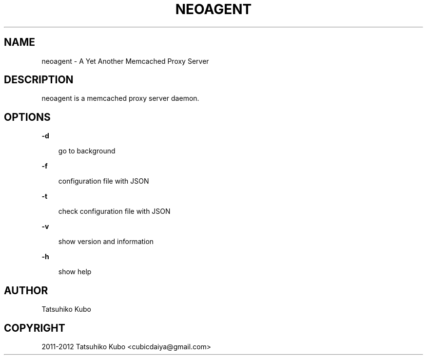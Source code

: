 .TH "NEOAGENT" "1" "January 20, 2012" "0.2.0" "neoagent"
.SH NAME
neoagent \- A Yet Another Memcached Proxy Server
.
.nr rst2man-indent-level 0
.
.de1 rstReportMargin
\\$1 \\n[an-margin]
level \\n[rst2man-indent-level]
level margin: \\n[rst2man-indent\\n[rst2man-indent-level]]
-
\\n[rst2man-indent0]
\\n[rst2man-indent1]
\\n[rst2man-indent2]
..
.de1 INDENT
.\" .rstReportMargin pre:
. RS \\$1
. nr rst2man-indent\\n[rst2man-indent-level] \\n[an-margin]
. nr rst2man-indent-level +1
.\" .rstReportMargin post:
..
.de UNINDENT
. RE
.\" indent \\n[an-margin]
.\" old: \\n[rst2man-indent\\n[rst2man-indent-level]]
.nr rst2man-indent-level -1
.\" new: \\n[rst2man-indent\\n[rst2man-indent-level]]
.in \\n[rst2man-indent\\n[rst2man-indent-level]]u
..
.\" Man page generated from reStructeredText.
.
.SH DESCRIPTION
.sp
neoagent is a memcached proxy server daemon.
.SH OPTIONS
.sp
\fB\-d\fP
.INDENT 0.0
.INDENT 3.5
.sp
go to background
.UNINDENT
.UNINDENT
.sp
\fB\-f\fP
.INDENT 0.0
.INDENT 3.5
.sp
configuration file with JSON
.UNINDENT
.UNINDENT
.sp
\fB\-t\fP
.INDENT 0.0
.INDENT 3.5
.sp
check configuration file with JSON
.UNINDENT
.UNINDENT
.sp
\fB\-v\fP
.INDENT 0.0
.INDENT 3.5
.sp
show version and information
.UNINDENT
.UNINDENT
.sp
\fB\-h\fP
.INDENT 0.0
.INDENT 3.5
.sp
show help
.UNINDENT
.UNINDENT
.SH AUTHOR
Tatsuhiko Kubo
.SH COPYRIGHT
2011-2012 Tatsuhiko Kubo <cubicdaiya@gmail.com>
.\" Generated by docutils manpage writer.
.\" 
.
